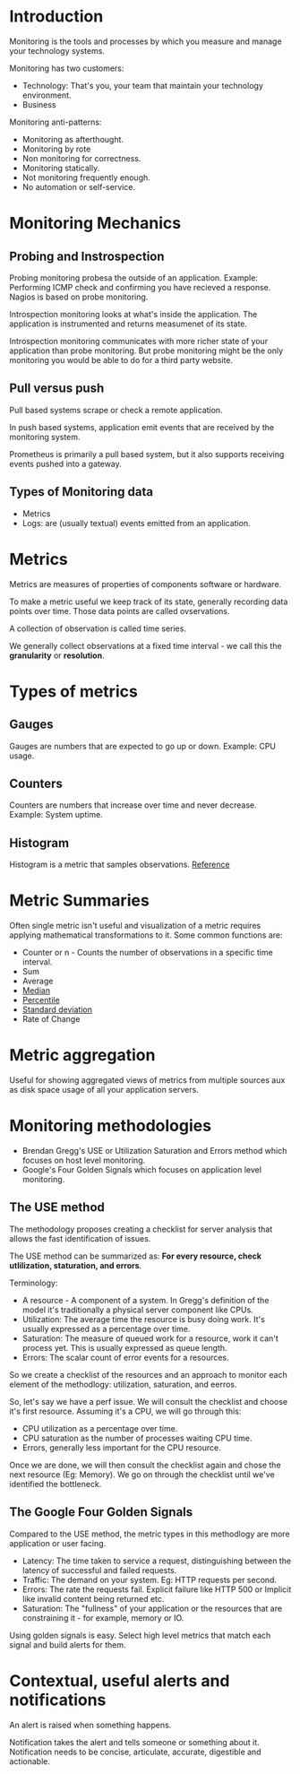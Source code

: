 * Introduction

Monitoring is the tools and processes by which you measure and manage
your technology systems.

Monitoring has two customers:
- Technology: That's you, your team that maintain your technology
  environment.
- Business

Monitoring anti-patterns:
- Monitoring as afterthought.
- Monitoring by rote
- Non monitoring for correctness.
- Monitoring statically.
- Not monitoring frequently enough.
- No automation or self-service.

* Monitoring Mechanics

** Probing and Instrospection

Probing monitoring probesa the outside of an application. Example:
Performing ICMP check and confirming you have recieved a
response. Nagios is based on probe monitoring.

Introspection monitoring looks at what's inside the application. The
application is instrumented and returns measumenet of its state.

Introspection monitoring communicates with more richer state of your
application than probe monitoring. But probe monitoring might be the
only monitoring you would be able to do for a third party website.

** Pull versus push

Pull based systems scrape or check a remote application.

In push based systems, application emit events that are received by
the monitoring system.

Prometheus is primarily a pull based system, but it also supports
receiving events pushed into a gateway.

** Types of Monitoring data

- Metrics
- Logs: are (usually textual) events emitted from an application.

* Metrics

Metrics are measures of properties of components software or hardware.

To make a metric useful we keep track of its state, generally
recording data points over time. Those data points are called
ovservations.

A collection of observation is called time series.

We generally collect observations at a fixed time interval - we call
this the *granularity* or *resolution*.

* Types of metrics

** Gauges

   Gauges are numbers that are expected to go up or down. Example: CPU
   usage.

** Counters

   Counters are numbers that increase over time and never
   decrease. Example: System uptime.

** Histogram

   Histogram is a metric that samples observations. [[https://www.mathsisfun.com/data/histograms.html][Reference]]

* Metric Summaries

Often single metric isn't useful and visualization of a metric
requires applying mathematical transformations to it. Some common
functions are:

- Counter or n - Counts the number of observations in a specific time
  interval.
- Sum
- Average
- [[https://www.mathsisfun.com/median.html][Median]]
- [[https://www.mathsisfun.com/data/percentiles.html][Percentile]]
- [[https://www.mathsisfun.com/data/standard-deviation.html][Standard deviation]]
- Rate of Change

* Metric aggregation

  Useful for showing aggregated views of metrics from multiple sources
  aux as disk space usage of all your application servers.

* Monitoring methodologies

- Brendan Gregg's USE or Utilization Saturation and Errors method
  which focuses on host level monitoring.
- Google's Four Golden Signals which focuses on application level
  monitoring.

** The USE method

The methodology proposes creating a checklist for server analysis that
allows the fast identification of issues.

The USE method can be summarized as: *For every resource, check
utlilization, staturation, and errors*.

Terminology:

- A resource - A component of a system. In Gregg's definition of the
  model it's traditionally a physical server component like CPUs.
- Utilization: The average time the resource is busy doing work. It's
  usually expressed as a percentage over time.
- Saturation: The measure of queued work for a resource, work it can't
  process yet. This is usually expressed as queue length.
- Errors: The scalar count of error events for a resources.

So we create a checklist of the resources and an approach to monitor
each element of the methodlogy: utilization, saturation, and eerros.

So, let's say we have a perf issue. We will consult the checklist and
choose it's first resource. Assuming it's a CPU, we will go through
this:

- CPU utilization as a percentage over time.
- CPU saturation as the number of processes waiting CPU time.
- Errors, generally less important for the CPU resource.

Once we are done, we will then consult the checklist again and chose
the next resource (Eg: Memory). We go on through the checklist until
we've identified the bottleneck.

** The Google Four Golden Signals

Compared to the USE method, the metric types in this methodlogy are
more application or user facing.

- Latency: The time taken to service a request, distinguishing between
  the latency of successful and failed requests.
- Traffic: The demand on your system. Eg: HTTP requests per second.
- Errors: The rate the requests fail. Explicit failure like HTTP 500
  or Implicit like invalid content being returned etc.
- Saturation: The "fullness" of your application or the resources that
  are constraining it - for example, memory or IO.

Using golden signals is easy. Select high level metrics that match
each signal and build alerts for them.

* Contextual, useful alerts and notifications

An alert is raised when something happens.

Notification takes the alert and tells someone or something about
it. Notification needs to be concise, articulate, accurate, digestible
and actionable.
